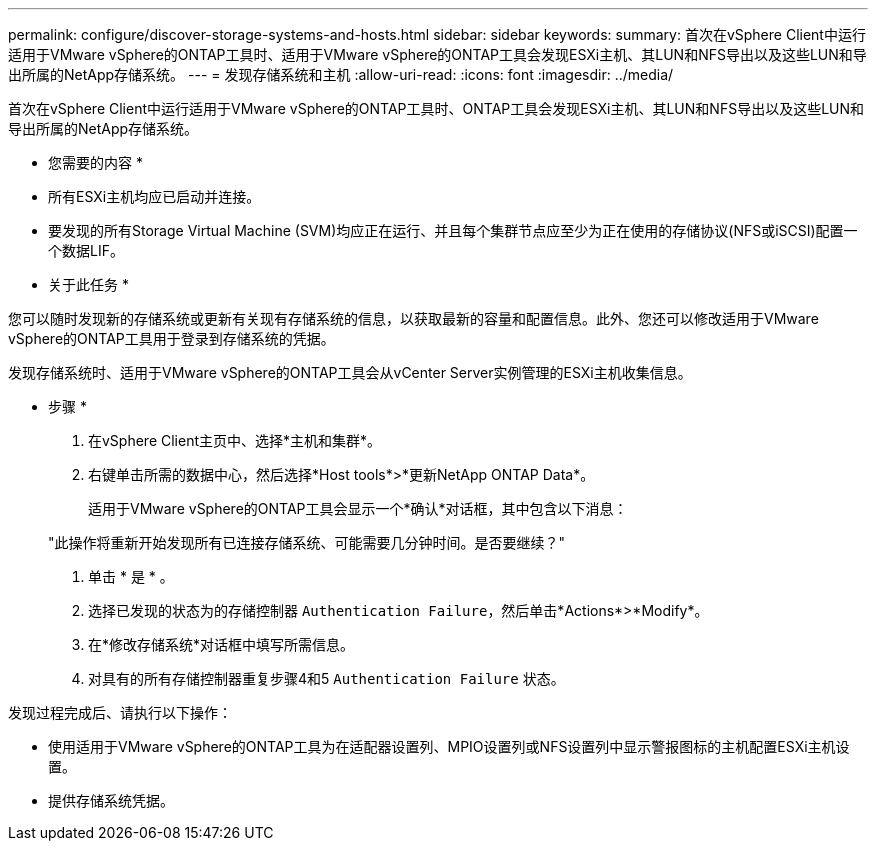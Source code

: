 ---
permalink: configure/discover-storage-systems-and-hosts.html 
sidebar: sidebar 
keywords:  
summary: 首次在vSphere Client中运行适用于VMware vSphere的ONTAP工具时、适用于VMware vSphere的ONTAP工具会发现ESXi主机、其LUN和NFS导出以及这些LUN和导出所属的NetApp存储系统。 
---
= 发现存储系统和主机
:allow-uri-read: 
:icons: font
:imagesdir: ../media/


[role="lead"]
首次在vSphere Client中运行适用于VMware vSphere的ONTAP工具时、ONTAP工具会发现ESXi主机、其LUN和NFS导出以及这些LUN和导出所属的NetApp存储系统。

* 您需要的内容 *

* 所有ESXi主机均应已启动并连接。
* 要发现的所有Storage Virtual Machine (SVM)均应正在运行、并且每个集群节点应至少为正在使用的存储协议(NFS或iSCSI)配置一个数据LIF。


* 关于此任务 *

您可以随时发现新的存储系统或更新有关现有存储系统的信息，以获取最新的容量和配置信息。此外、您还可以修改适用于VMware vSphere的ONTAP工具用于登录到存储系统的凭据。

发现存储系统时、适用于VMware vSphere的ONTAP工具会从vCenter Server实例管理的ESXi主机收集信息。

* 步骤 *

. 在vSphere Client主页中、选择*主机和集群*。
. 右键单击所需的数据中心，然后选择*Host tools*>*更新NetApp ONTAP Data*。
+
适用于VMware vSphere的ONTAP工具会显示一个*确认*对话框，其中包含以下消息：

+
"此操作将重新开始发现所有已连接存储系统、可能需要几分钟时间。是否要继续？"

. 单击 * 是 * 。
. 选择已发现的状态为的存储控制器 `Authentication Failure`，然后单击*Actions*>*Modify*。
. 在*修改存储系统*对话框中填写所需信息。
. 对具有的所有存储控制器重复步骤4和5 `Authentication Failure` 状态。


发现过程完成后、请执行以下操作：

* 使用适用于VMware vSphere的ONTAP工具为在适配器设置列、MPIO设置列或NFS设置列中显示警报图标的主机配置ESXi主机设置。
* 提供存储系统凭据。

